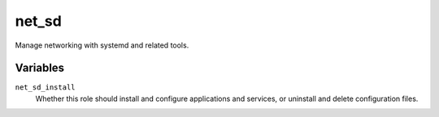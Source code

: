 net_sd
======

Manage networking with systemd and related tools.

Variables
---------

``net_sd_install``
    Whether this role should install and configure applications and services, or uninstall and
    delete configuration files.
